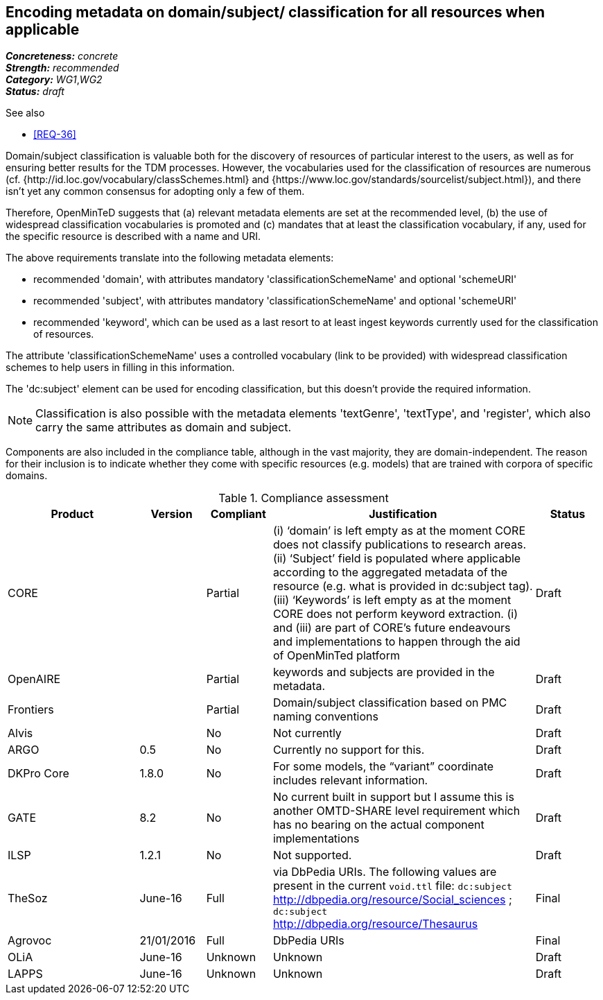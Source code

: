 == Encoding metadata on domain/subject/ classification for all resources when applicable

[%hardbreaks]
[small]#*_Concreteness:_* __concrete__#
[small]#*_Strength:_*     __recommended__#
[small]#*_Category:_*     __WG1__,__WG2__#
[small]#*_Status:_*       __draft__#

.See also

* <<REQ-36>>

Domain/subject classification is valuable both for the discovery of resources of particular interest to the users, as well as for ensuring better results for the TDM processes. However, the vocabularies used for the classification of resources are numerous (cf. {http://id.loc.gov/vocabulary/classSchemes.html} and {https://www.loc.gov/standards/sourcelist/subject.html}), and there isn't yet any common consensus for adopting only a few of them. 

Therefore, OpenMinTeD suggests that (a) relevant metadata elements are set at the recommended level, (b) the use of widespread classification vocabularies is promoted and (c) mandates that at least the classification vocabulary, if any, used for the specific resource is described with a name and URI.

The above requirements translate into the following metadata elements:

* recommended 'domain', with attributes mandatory 'classificationSchemeName' and optional 'schemeURI'

* recommended 'subject', with attributes mandatory 'classificationSchemeName' and optional 'schemeURI'

* recommended 'keyword', which can be used as a last resort to at least ingest keywords currently used for the classification of resources.

The attribute 'classificationSchemeName' uses a controlled vocabulary (link to be provided) with widespread classification schemes to help users in filling in this information.


The 'dc:subject' element can be used for encoding classification, but this doesn't provide the required information.

NOTE: Classification is also possible with the metadata elements 'textGenre', 'textType', and 'register', which also carry the same attributes as domain and subject.

Components are also included in the compliance table, although in the vast majority, they are domain-independent. The reason for their inclusion is to indicate whether they come with specific resources (e.g. models) that are trained with corpora of specific domains.

.Compliance assessment
[cols="2,1,1,4,1"]
|====
|Product|Version|Compliant|Justification|Status

| CORE
|
| Partial
| (i) ‘domain’ is left empty as at the moment CORE does not classify publications to research areas. 
(ii) ‘Subject’ field is populated where applicable according to the aggregated metadata of the resource (e.g. what is provided in dc:subject tag).
(iii) ‘Keywords’ is left empty as at the moment CORE does not perform keyword extraction. 
(i) and (iii) are part of CORE’s future endeavours and implementations to happen through the aid of OpenMinTed platform
| Draft

| OpenAIRE
|
| Partial 
| keywords and subjects are provided in the metadata.
| Draft

| Frontiers
|
| Partial
| Domain/subject classification based on PMC naming conventions
| Draft


| Alvis
|
| No
| Not currently
| Draft

| ARGO
| 0.5
| No
| Currently no support for this.
| Draft

| DKPro Core
| 1.8.0
| No
| For some models, the “variant” coordinate includes relevant information.
| Draft

| GATE
| 8.2
| No
| No current built in support but I assume this is another OMTD-SHARE level requirement which has no bearing on the actual component implementations
| Draft

| ILSP
| 1.2.1
| No
| Not supported.
| Draft

| TheSoz
| June-16
| Full
| via DbPedia URIs. The following values are present in the current `void.ttl` file: `dc:subject`
http://dbpedia.org/resource/Social_sciences ; `dc:subject` http://dbpedia.org/resource/Thesaurus
| Final

| Agrovoc
| 21/01/2016
| Full
| DbPedia URIs
| Final

| OLiA
| June-16
| Unknown
| Unknown
| Draft

| LAPPS
| June-16
| Unknown
| Unknown
| Draft
|====

